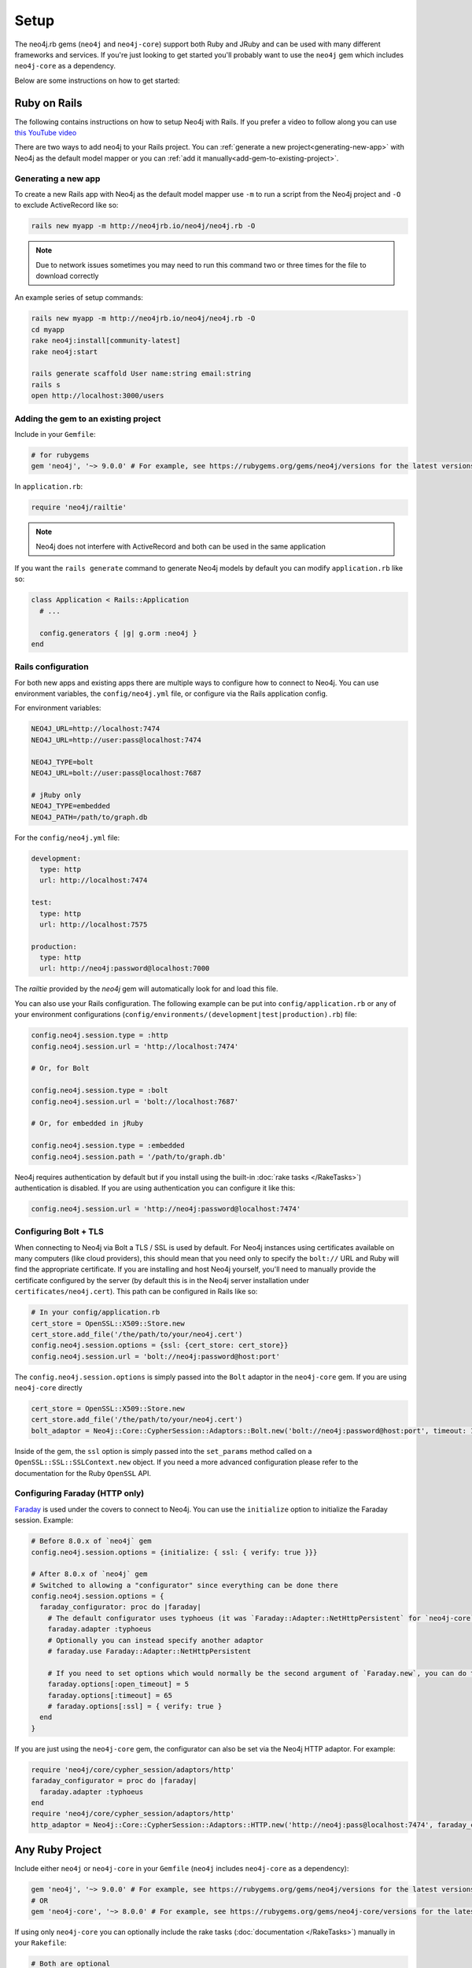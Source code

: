 Setup
===========

The neo4j.rb gems (``neo4j`` and ``neo4j-core``) support both Ruby and JRuby and can be used with many different frameworks and services.  If you're just looking to get started you'll probably want to use the ``neo4j`` gem which includes ``neo4j-core`` as a dependency.

Below are some instructions on how to get started:

Ruby on Rails
~~~~~~~~~~~~~

The following contains instructions on how to setup Neo4j with Rails.  If you prefer a video to follow along you can use `this YouTube video <https://www.youtube.com/watch?v=bDjbqRL9HcM>`_

There are two ways to add neo4j to your Rails project.  You can :ref:`generate a new project<generating-new-app>` with Neo4j as the default model mapper or you can :ref:`add it manually<add-gem-to-existing-project>`.

.. _generating-new-app:

Generating a new app
^^^^^^^^^^^^^^^^^^^^

To create a new Rails app with Neo4j as the default model mapper use ``-m`` to run a script from the Neo4j project and ``-O`` to exclude ActiveRecord like so:

.. code-block:: bash

  rails new myapp -m http://neo4jrb.io/neo4j/neo4j.rb -O

.. note::

  Due to network issues sometimes you may need to run this command two or three times for the file to download correctly

An example series of setup commands:

.. code-block:: bash

  rails new myapp -m http://neo4jrb.io/neo4j/neo4j.rb -O
  cd myapp
  rake neo4j:install[community-latest]
  rake neo4j:start

  rails generate scaffold User name:string email:string
  rails s
  open http://localhost:3000/users

.. seealso::

  .. raw:: html

    There is also a screencast available demonstrating how to set up a new Rails app:

    <iframe width="560" height="315" src="https://www.youtube.com/embed/n0P0pOP34Mw" frameborder="0" allowfullscreen></iframe>

.. _add-gem-to-existing-project:

Adding the gem to an existing project
^^^^^^^^^^^^^^^^^^^^^^^^^^^^^^^^^^^^^

Include in your ``Gemfile``:

.. code-block:: ruby

  # for rubygems
  gem 'neo4j', '~> 9.0.0' # For example, see https://rubygems.org/gems/neo4j/versions for the latest versions

In ``application.rb``:

.. code-block:: ruby

  require 'neo4j/railtie'

.. note::

  Neo4j does not interfere with ActiveRecord and both can be used in the same application

If you want the ``rails generate`` command to generate Neo4j models by default you can modify ``application.rb`` like so:

.. code-block:: ruby

  class Application < Rails::Application
    # ...

    config.generators { |g| g.orm :neo4j }
  end

Rails configuration
^^^^^^^^^^^^^^^^^^^

For both new apps and existing apps there are multiple ways to configure how to connect to Neo4j.  You can use environment variables, the ``config/neo4j.yml`` file, or configure via the Rails application config.

For environment variables:

.. code-block:: bash

  NEO4J_URL=http://localhost:7474
  NEO4J_URL=http://user:pass@localhost:7474

  NEO4J_TYPE=bolt
  NEO4J_URL=bolt://user:pass@localhost:7687

  # jRuby only
  NEO4J_TYPE=embedded
  NEO4J_PATH=/path/to/graph.db

For the ``config/neo4j.yml`` file:

.. code-block:: yaml

  development:
    type: http
    url: http://localhost:7474

  test:
    type: http
    url: http://localhost:7575

  production:
    type: http
    url: http://neo4j:password@localhost:7000

The `railtie` provided by the `neo4j` gem will automatically look for and load this file.

You can also use your Rails configuration.  The following example can be put into ``config/application.rb`` or any of your environment configurations (``config/environments/(development|test|production).rb``) file:

.. code-block:: ruby

  config.neo4j.session.type = :http
  config.neo4j.session.url = 'http://localhost:7474'

  # Or, for Bolt

  config.neo4j.session.type = :bolt
  config.neo4j.session.url = 'bolt://localhost:7687'

  # Or, for embedded in jRuby

  config.neo4j.session.type = :embedded
  config.neo4j.session.path = '/path/to/graph.db'

Neo4j requires authentication by default but if you install using the built-in :doc:`rake tasks </RakeTasks>`) authentication is disabled.  If you are using authentication you can configure it like this:

.. code-block:: ruby

  config.neo4j.session.url = 'http://neo4j:password@localhost:7474'

Configuring Bolt + TLS
^^^^^^^^^^^^^^^^^^^^^^

When connecting to Neo4j via Bolt a TLS / SSL is used by default.  For Neo4j instances using certificates available on many computers (like cloud providers), this should mean that you need only to specify the ``bolt://`` URL and Ruby will find the appropriate certificate.  If you are installing and host Neo4j yourself, you'll need to manually provide the certificate configured by the server (by default this is in the Neo4j server installation under ``certificates/neo4j.cert``).  This path can be configured in Rails like so:

.. code-block:: ruby

  # In your config/application.rb
  cert_store = OpenSSL::X509::Store.new
  cert_store.add_file('/the/path/to/your/neo4j.cert')
  config.neo4j.session.options = {ssl: {cert_store: cert_store}}
  config.neo4j.session.url = 'bolt://neo4j:password@host:port'

The ``config.neo4j.session.options`` is simply passed into the ``Bolt`` adaptor in the ``neo4j-core`` gem.  If you are using ``neo4j-core`` directly 

.. code-block:: ruby

  cert_store = OpenSSL::X509::Store.new
  cert_store.add_file('/the/path/to/your/neo4j.cert')
  bolt_adaptor = Neo4j::Core::CypherSession::Adaptors::Bolt.new('bolt://neo4j:password@host:port', timeout: 10, ssl: {cert_store: cert_store})

Inside of the gem, the ``ssl`` option is simply passed into the ``set_params`` method called on a ``OpenSSL::SSL::SSLContext.new`` object.  If you need a more advanced configuration please refer to the documentation for the Ruby ``OpenSSL`` API.

Configuring Faraday (HTTP only)
^^^^^^^^^^^^^^^^^^^^^^^^^^^^^^^

`Faraday <https://github.com/lostisland/faraday>`_ is used under the covers to connect to Neo4j.  You can use the ``initialize`` option to initialize the Faraday session.  Example:

.. code-block:: ruby

  # Before 8.0.x of `neo4j` gem
  config.neo4j.session.options = {initialize: { ssl: { verify: true }}}

  # After 8.0.x of `neo4j` gem
  # Switched to allowing a "configurator" since everything can be done there
  config.neo4j.session.options = {
    faraday_configurator: proc do |faraday|
      # The default configurator uses typhoeus (it was `Faraday::Adapter::NetHttpPersistent` for `neo4j-core` < 7.1.0), so if you override the configurator you must specify this
      faraday.adapter :typhoeus
      # Optionally you can instead specify another adaptor
      # faraday.use Faraday::Adapter::NetHttpPersistent

      # If you need to set options which would normally be the second argument of `Faraday.new`, you can do the following:
      faraday.options[:open_timeout] = 5
      faraday.options[:timeout] = 65
      # faraday.options[:ssl] = { verify: true }
    end
  }

If you are just using the ``neo4j-core`` gem, the configurator can also be set via the Neo4j HTTP adaptor.  For example:

.. code-block:: ruby

  require 'neo4j/core/cypher_session/adaptors/http'
  faraday_configurator = proc do |faraday|
    faraday.adapter :typhoeus
  end
  require 'neo4j/core/cypher_session/adaptors/http'
  http_adaptor = Neo4j::Core::CypherSession::Adaptors::HTTP.new('http://neo4j:pass@localhost:7474', faraday_configurator: faraday_configurator)

Any Ruby Project
~~~~~~~~~~~~~~~~

Include either ``neo4j`` or ``neo4j-core`` in your ``Gemfile`` (``neo4j`` includes ``neo4j-core`` as a dependency):

.. code-block:: ruby

  gem 'neo4j', '~> 9.0.0' # For example, see https://rubygems.org/gems/neo4j/versions for the latest versions
  # OR
  gem 'neo4j-core', '~> 8.0.0' # For example, see https://rubygems.org/gems/neo4j-core/versions for the latest versions

If using only ``neo4j-core`` you can optionally include the rake tasks (:doc:`documentation </RakeTasks>`) manually in your ``Rakefile``:

.. code-block:: ruby

  # Both are optional

  # To provide tasks to install/start/stop/configure Neo4j
  require 'neo4j/rake_tasks'
  # Comes from the `neo4j-rake_tasks` gem


  # It was formerly requried that you load migrations via a rake task like this:
  # load 'neo4j/tasks/migration.rake'
  # This is NO LONGER required.  Migrations are included automatically when requiring the `neo4j` gem.

If you don't already have a server you can install one with the rake tasks from ``neo4j_server.rake``.  See the (:doc:`rake tasks documentation </RakeTasks>`) for details on how to install, configure, and start/stop a Neo4j server in your project directory.

Connection
^^^^^^^^^^

To open a session to the neo4j server database:

In Ruby
```````

.. code-block:: ruby

  # In JRuby or MRI, using Neo4j Server mode. When the railtie is included, this happens automatically.
  Neo4j::Session.open(:http)

Embedded mode in JRuby
``````````````````````

In jRuby you can access the data in server mode as above.  If you want to run the database in "embedded" mode, however you can configure it like this:

.. code-block:: ruby

  require 'neo4j/core/cypher_session/adaptors/embedded'
  neo4j_adaptor = Neo4j::Core::CypherSession::Adaptors::Embedded.new('/file/path/to/graph.db')
  neo4j_session = Neo4j::Core::CypherSession.new(neo4j_adaptor)

Embedded mode means that Neo4j is running inside your jRuby process.  This allows for direct access to the Neo4j Java APIs for faster and more direct querying.

Using the ``neo4j`` gem (``ActiveNode`` and ``ActiveRel``) without Rails
````````````````````````````````````````````````````````````````````````

To define your own session for the ``neo4j`` gem you create a ``Neo4j::Core::CypherSession`` object and establish it as the current session for the ``neo4j`` gem with the ``ActiveBase`` module (this is done automatically in Rails):

.. code-block:: ruby

  require 'neo4j/core/cypher_session/adaptors/http'
  neo4j_adaptor = Neo4j::Core::CypherSession::Adaptors::HTTP.new('http://user:pass@host:7474')
  Neo4j::ActiveBase.on_establish_session { Neo4j::Core::CypherSession.new(neo4j_adaptor) }

You could instead use the following, but ``on_establish_session`` will establish a new session for each thread for thread-safety and thus the above is recommended in general unless you know what you are doing:

.. code-block:: ruby

  Neo4j::ActiveBase.current_session = Neo4j::Core::CypherSession.new(neo4j_adaptor)

What if I'm integrating with a pre-existing Neo4j database?
~~~~~~~~~~~~~~~~~~~~~~~~~~~~~~~~~~~~~~~~~~~~~~~~~~~~~~~~~~~

When trying to get the ``neo4j`` gem to integrate with a pre-existing Neo4j database instance (common in cases of migrating data from a legacy SQL database into a Neo4j-powered rails app), remember that every ``ActiveNode`` model is required to have an ID property with a ``unique`` constraint upon it, and that unique ID property will default to ``uuid`` unless you override it to use a different ID property.

This commonly leads to getting a ``Neo4j::DeprecatedSchemaDefinitionError`` in Rails when attempting to access a node populated into a Neo4j database directly via Cypher (i.e. when Rails didn't create the node itself). To solve or avoid this problem, be certain to define and constrain as unique a uuid property (or whatever other property you want Rails to treat as the unique ID property) in Cypher when loading the legacy data or use the methods discussed in :doc:`Unique IDs </UniqueIDs>`.

Heroku
~~~~~~

Add a Neo4j db to your application:

.. code-block:: bash

  # To use GrapheneDB:
  heroku addons:create graphenedb

  # To use Graph Story:
  heroku addons:create graphstory

.. seealso::

  GrapheneDB
    https://devcenter.heroku.com/articles/graphenedb
    For plans: https://addons.heroku.com/graphenedb

  Graph Story
    https://devcenter.heroku.com/articles/graphstory
    For plans: https://addons.heroku.com/graphstory

